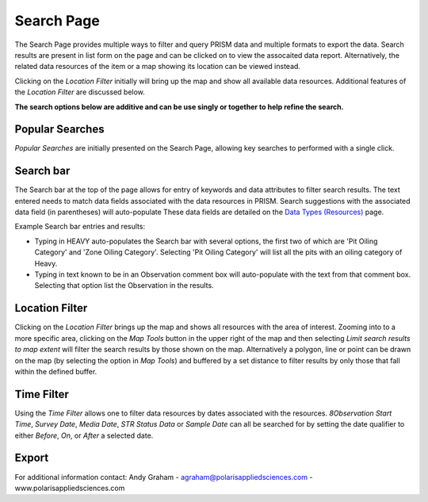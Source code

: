 Search Page
========

The Search Page provides multiple ways to filter and query PRISM data and multiple formats to export the data.  Search results are present in list form on the page and can be clicked on to view the assocaited data report.  Alternatively, the related data resources of the item or a map showing its location can be viewed instead.

Clicking on the *Location Filter* initially will bring up the map and show all available data resources.  Additional features of the  *Location Filter* are discussed below.

**The search options below are additive and can be use singly or together to help refine the search.**

Popular Searches
------------

*Popular Searches* are initially presented on the Search Page, allowing key searches to performed with a single click.

Search bar
--------

The Search bar at the top of the page allows for entry of keywords and data attributes to filter search results.  The text entered needs to  match data fields associated with the data resources in PRISM.  Search suggestions with the associated data field (in parentheses) will auto-populate  These data fields are detailed on the `Data Types (Resources) <resources.html>`_ page.

Example Search bar entries and results:

- Typing in HEAVY auto-populates the Search bar with several options, the first two of which are 'Pit Oiling Category' and 'Zone Oiling Category'.  Selecting 'Pit Oiling Category' will list all the pits with an oiling category of Heavy.
- Typing in text known to be in an Observation comment box will auto-populate with the text from that comment box.  Selecting that option list the Observation in the results.


Location Filter
----------------

Clicking on the *Location Filter* brings up the map and shows all resources with the area of interest.  Zooming into to a more specific area, clicking on the *Map Tools* button in the upper right of the map and then selecting *Limit search results to map extent* will filter the search results by those shown on the map.  Alternatively a polygon, line or point can be drawn on the map (by selecting the option in *Map Tools*) and buffered by a set distance to filter results by only those that fall within the defined buffer.

Time Filter
------------

Using the *Time Filter* allows one to filter data resources by dates associated with the resources. *8Observation Start Time*, *Survey Date*, *Media Date*, *STR Status Data* or *Sample Date* can all be searched for by setting the date qualifier to either *Before*, *On*, or *After* a selected date.

Export
------------

For additional information contact: Andy Graham
- agraham@polarisappliedsciences.com
- www.polarisappliedsciences.com
